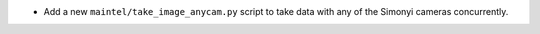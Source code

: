 - Add a new ``maintel/take_image_anycam.py`` script to take data with any of the Simonyi cameras concurrently.
